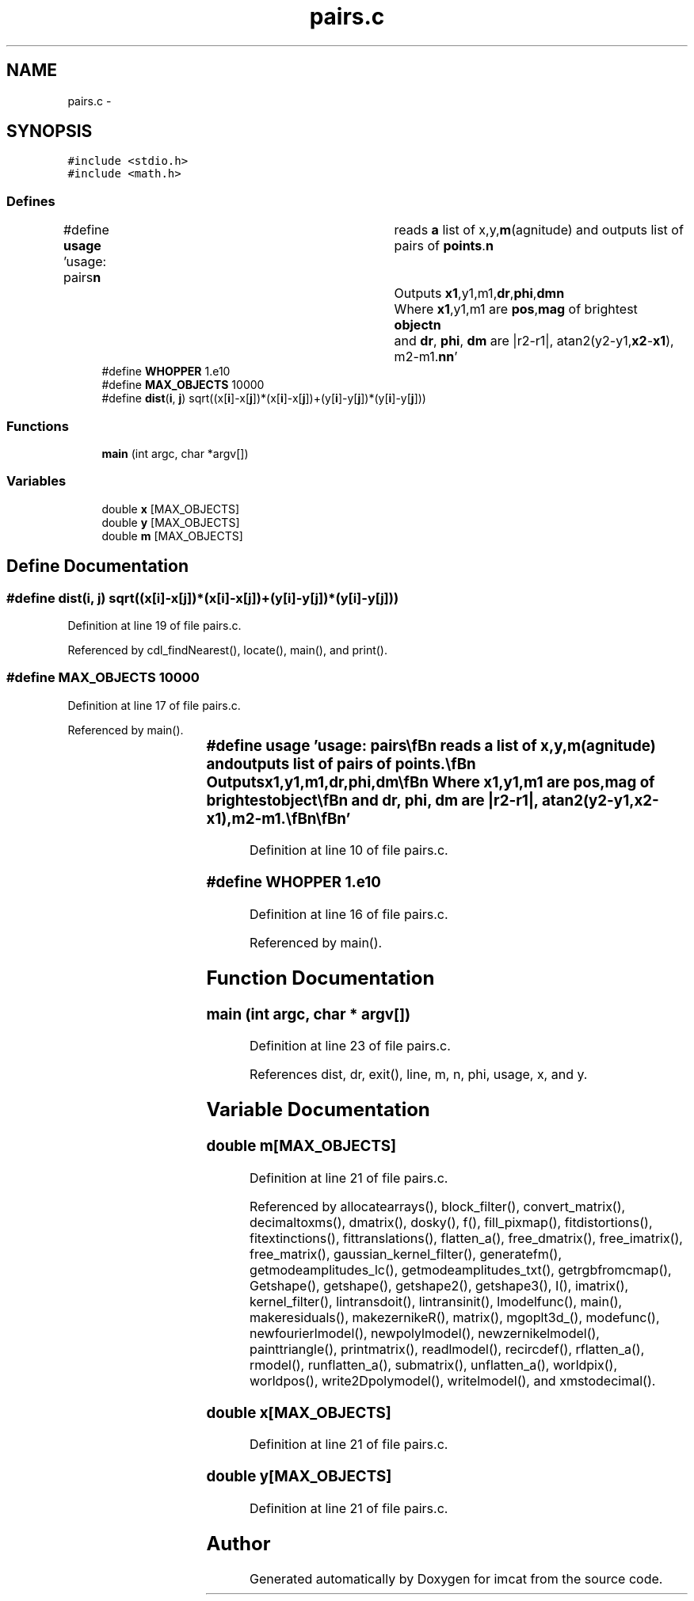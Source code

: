 .TH "pairs.c" 3 "23 Dec 2003" "imcat" \" -*- nroff -*-
.ad l
.nh
.SH NAME
pairs.c \- 
.SH SYNOPSIS
.br
.PP
\fC#include <stdio.h>\fP
.br
\fC#include <math.h>\fP
.br

.SS "Defines"

.in +1c
.ti -1c
.RI "#define \fBusage\fP   'usage: pairs\\\fBn\fP\\	reads \fBa\fP list of x,y,\fBm\fP(agnitude) and outputs list of pairs of \fBpoints\fP.\\\fBn\fP\\	Outputs \fBx1\fP,y1,m1,\fBdr\fP,\fBphi\fP,\fBdm\fP\\\fBn\fP\\	Where \fBx1\fP,y1,m1 are \fBpos\fP,\fBmag\fP of brightest \fBobject\fP\\\fBn\fP\\	and \fBdr\fP, \fBphi\fP, \fBdm\fP are |r2-r1|, atan2(y2-y1,\fBx2\fP-\fBx1\fP), m2-m1.\\\fBn\fP\\\fBn\fP'"
.br
.ti -1c
.RI "#define \fBWHOPPER\fP   1.e10"
.br
.ti -1c
.RI "#define \fBMAX_OBJECTS\fP   10000"
.br
.ti -1c
.RI "#define \fBdist\fP(\fBi\fP, \fBj\fP)   sqrt((x[\fBi\fP]-x[\fBj\fP])*(x[\fBi\fP]-x[\fBj\fP])+(y[\fBi\fP]-y[\fBj\fP])*(y[\fBi\fP]-y[\fBj\fP]))"
.br
.in -1c
.SS "Functions"

.in +1c
.ti -1c
.RI "\fBmain\fP (int argc, char *argv[])"
.br
.in -1c
.SS "Variables"

.in +1c
.ti -1c
.RI "double \fBx\fP [MAX_OBJECTS]"
.br
.ti -1c
.RI "double \fBy\fP [MAX_OBJECTS]"
.br
.ti -1c
.RI "double \fBm\fP [MAX_OBJECTS]"
.br
.in -1c
.SH "Define Documentation"
.PP 
.SS "#define dist(\fBi\fP, \fBj\fP)   sqrt((x[\fBi\fP]-x[\fBj\fP])*(x[\fBi\fP]-x[\fBj\fP])+(y[\fBi\fP]-y[\fBj\fP])*(y[\fBi\fP]-y[\fBj\fP]))"
.PP
Definition at line 19 of file pairs.c.
.PP
Referenced by cdl_findNearest(), locate(), main(), and print().
.SS "#define MAX_OBJECTS   10000"
.PP
Definition at line 17 of file pairs.c.
.PP
Referenced by main().
.SS "#define \fBusage\fP   'usage: pairs\\\fBn\fP\\	reads \fBa\fP list of x,y,\fBm\fP(agnitude) and outputs list of pairs of \fBpoints\fP.\\\fBn\fP\\	Outputs \fBx1\fP,y1,m1,\fBdr\fP,\fBphi\fP,\fBdm\fP\\\fBn\fP\\	Where \fBx1\fP,y1,m1 are \fBpos\fP,\fBmag\fP of brightest \fBobject\fP\\\fBn\fP\\	and \fBdr\fP, \fBphi\fP, \fBdm\fP are |r2-r1|, atan2(y2-y1,\fBx2\fP-\fBx1\fP), m2-m1.\\\fBn\fP\\\fBn\fP'"
.PP
Definition at line 10 of file pairs.c.
.SS "#define WHOPPER   1.e10"
.PP
Definition at line 16 of file pairs.c.
.PP
Referenced by main().
.SH "Function Documentation"
.PP 
.SS "main (int argc, char * argv[])"
.PP
Definition at line 23 of file pairs.c.
.PP
References dist, dr, exit(), line, m, n, phi, usage, x, and y.
.SH "Variable Documentation"
.PP 
.SS "double \fBm\fP[MAX_OBJECTS]"
.PP
Definition at line 21 of file pairs.c.
.PP
Referenced by allocatearrays(), block_filter(), convert_matrix(), decimaltoxms(), dmatrix(), dosky(), f(), fill_pixmap(), fitdistortions(), fitextinctions(), fittranslations(), flatten_a(), free_dmatrix(), free_imatrix(), free_matrix(), gaussian_kernel_filter(), generatefm(), getmodeamplitudes_lc(), getmodeamplitudes_txt(), getrgbfromcmap(), Getshape(), getshape(), getshape2(), getshape3(), I(), imatrix(), kernel_filter(), lintransdoit(), lintransinit(), lmodelfunc(), main(), makeresiduals(), makezernikeR(), matrix(), mgoplt3d_(), modefunc(), newfourierlmodel(), newpolylmodel(), newzernikelmodel(), painttriangle(), printmatrix(), readlmodel(), recircdef(), rflatten_a(), rmodel(), runflatten_a(), submatrix(), unflatten_a(), worldpix(), worldpos(), write2Dpolymodel(), writelmodel(), and xmstodecimal().
.SS "double x[MAX_OBJECTS]"
.PP
Definition at line 21 of file pairs.c.
.SS "double y[MAX_OBJECTS]"
.PP
Definition at line 21 of file pairs.c.
.SH "Author"
.PP 
Generated automatically by Doxygen for imcat from the source code.
